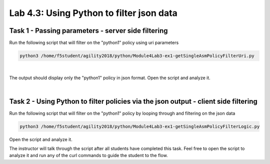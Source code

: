Lab 4.3: Using Python to filter json data
----------------------------------------

Task 1 - Passing parameters - server side filtering 
~~~~~~~~~~~~~~~~~~~~~~~~~~~~~~~~~~~~~~~~~~~~~~~~~~~~~

Run the following script that will filter on the "python1" policy using uri parameters

.. code-block:: bash
        
        python3 /home/f5student/agility2018/python/Module4Lab3-ex1-getSingleAsmPolicyFilterUri.py

|

The output should display only the "python1" policy in json format.
Open the script and analyze it.

|

Task 2 - Using Python to filter policies via the json output - client side filtering
~~~~~~~~~~~~~~~~~~~~~~~~~~~~~~~~~~~~~~~~~~~~~~~~~~~~~~~~~~~~~~~~~~~~~~~~~~~~~~~~~~~~~~~

Run the following script that will filter on the "python1" policy by looping through and filtering on the json data 

.. code-block:: bash
        
        python3 /home/f5student/agility2018/python/Module4Lab3-ex1-getSingleAsmPolicyFilterLogic.py

Open the script and analyze it.

The instructor will talk through the script after all students have completed this task. Feel free to open the script to analyze it and run any of the curl commands to guide the student to the flow.

 

        
